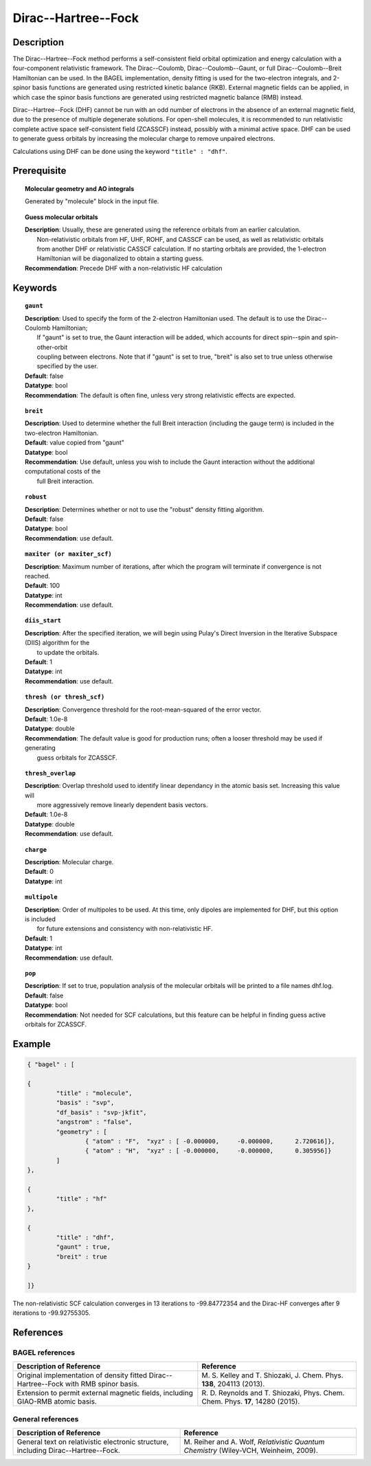 .. index:: dhf, gaunt, breit

.. _dhf:

********************
Dirac--Hartree--Fock
********************

Description
===========

The Dirac--Hartree--Fock method performs a self-consistent field orbital optimization and energy calculation
with a four-component relativistic framework.  The Dirac--Coulomb, Dirac--Coulomb--Gaunt, or full Dirac--Coulomb--Breit 
Hamiltonian can be used.  In the BAGEL implementation, density fitting is used for the two-electron integrals, and 
2-spinor basis functions are generated using restricted kinetic balance (RKB).  
External magnetic fields can be applied, in which case the spinor basis functions are generated using restricted magnetic balance (RMB) instead.  

Dirac--Hartree--Fock (DHF) cannot be run with an odd number of electrons in the absence of an external magnetic field, due 
to the presence of multiple degenerate solutions.  For open-shell molecules, it is recommended to run relativistic 
complete active space self-consistent field (ZCASSCF) instead, possibly with a minimal active space.  
DHF can be used to generate guess orbitals by increasing the molecular charge to remove unpaired electrons.  

Calculations using DHF can be done using the keyword ``"title" : "dhf"``.

Prerequisite
=============

.. topic:: Molecular geometry and AO integrals

   | Generated by "molecule" block in the input file.  

.. topic:: Guess molecular orbitals

   | **Description**: Usually, these are generated using the reference orbitals from an earlier calculation.  
   |     Non-relativistic orbitals from HF, UHF, ROHF, and CASSCF can be used, as well as relativistic orbitals 
   |     from another DHF or relativistic CASSCF calculation.  If no starting orbitals are provided, the 1-electron 
   |     Hamiltonian will be diagonalized to obtain a starting guess.  
   | **Recommendation**: Precede DHF with a non-relativistic HF calculation 

Keywords
========

.. topic:: ``gaunt``

   | **Description**:  Used to specify the form of the 2-electron Hamiltonian used.  The default is to use the Dirac--Coulomb Hamiltonian;
   |     If "gaunt" is set to true, the Gaunt interaction will be added, which accounts for direct spin--spin and spin-other-orbit 
   |     coupling between electrons.  Note that if "gaunt" is set to true, "breit" is also set to true unless otherwise specified by the user.  
   | **Default**: false
   | **Datatype**: bool
   | **Recommendation**:  The default is often fine, unless very strong relativistic effects are expected.  

.. topic:: ``breit``

   | **Description**:  Used to determine whether the full Breit interaction (including the gauge term) is included in the two-electron Hamiltonian.  
   | **Default**: value copied from "gaunt"
   | **Datatype**: bool
   | **Recommendation**: Use default, unless you wish to include the Gaunt interaction without the additional computational costs of the 
   |      full Breit interaction.

.. topic:: ``robust``

   | **Description**:  Determines whether or not to use the "robust" density fitting algorithm.  
   | **Default**: false
   | **Datatype**: bool
   | **Recommendation**: use default.

.. topic:: ``maxiter (or maxiter_scf)``

   | **Description**:  Maximum number of iterations, after which the program will terminate if convergence is not reached.  
   | **Default**: 100
   | **Datatype**: int
   | **Recommendation**: use default.

.. topic:: ``diis_start``

   | **Description**:  After the specified iteration, we will begin using Pulay's Direct Inversion in the Iterative Subspace (DIIS) algorithm for the 
   |      to update the orbitals.  
   | **Default**: 1
   | **Datatype**: int
   | **Recommendation**: use default.

.. topic:: ``thresh (or thresh_scf)``

   | **Description**:  Convergence threshold for the root-mean-squared of the error vector.  
   | **Default**: 1.0e-8
   | **Datatype**: double
   | **Recommendation**: The default value is good for production runs; often a looser threshold may be used if generating 
   |     guess orbitals for ZCASSCF.  

.. topic:: ``thresh_overlap``

   | **Description**:  Overlap threshold used to identify linear dependancy in the atomic basis set.  Increasing this value will 
   |      more aggressively remove linearly dependent basis vectors.  
   | **Default**: 1.0e-8
   | **Datatype**: double
   | **Recommendation**: use default.

.. topic:: ``charge``

   | **Description**:  Molecular charge.  
   | **Default**: 0
   | **Datatype**: int

.. topic:: ``multipole``

   | **Description**:  Order of multipoles to be used.  At this time, only dipoles are implemented for DHF, but this option is included 
   |      for future extensions and consistency with non-relativistic HF.  
   | **Default**: 1
   | **Datatype**: int
   | **Recommendation**: use default.  

.. topic:: ``pop``

   | **Description**:  If set to true, population analysis of the molecular orbitals will be printed to a file names dhf.log.  
   | **Default**: false
   | **Datatype**: bool
   | **Recommendation**:  Not needed for SCF calculations, but this feature can be helpful in finding guess active orbitals for ZCASSCF.  

Example
=======

.. code-block:: javascript 

	{ "bagel" : [

	{
		"title" : "molecule",
		"basis" : "svp",
		"df_basis" : "svp-jkfit",
		"angstrom" : "false",
		"geometry" : [
 			{ "atom" : "F",  "xyz" : [ -0.000000,     -0.000000,      2.720616]},
			{ "atom" : "H",  "xyz" : [ -0.000000,     -0.000000,      0.305956]}
		]
	},

	{
		"title" : "hf"
	},

	{
		"title" : "dhf",
		"gaunt" : true,
		"breit" : true
	}

	]}

The non-relativistic SCF calculation converges in 13 iterations to -99.84772354 and the Dirac-HF converges after 9 iterations 
to -99.92755305.

References
==========
BAGEL references
----------------
+-----------------------------------------------+-----------------------------------------------------------------------+
|          Description of Reference             |                          Reference                                    | 
+===============================================+=======================================================================+
| Original implementation of density fitted     | M\. S. Kelley and T. Shiozaki, J. Chem. Phys. **138**, 204113 (2013). |
| Dirac--Hartree--Fock with RMB spinor basis.   |                                                                       |
+-----------------------------------------------+-----------------------------------------------------------------------+
| Extension to permit external magnetic fields, | R\. D. Reynolds and T. Shiozaki, Phys. Chem. Chem. Phys. **17**,      |
| including GIAO-RMB atomic basis.              | 14280 (2015).                                                         |
+-----------------------------------------------+-----------------------------------------------------------------------+

General references
------------------
+-----------------------------------------------+-----------------------------------------------------------------------+
|          Description of Reference             |                          Reference                                    | 
+===============================================+=======================================================================+
| General text on relativistic electronic       | M\. Reiher and A. Wolf, *Relativistic Quantum Chemistry* (Wiley-VCH,  |
| structure, including Dirac--Hartree--Fock.    | Weinheim, 2009).                                                      |
+-----------------------------------------------+-----------------------------------------------------------------------+

